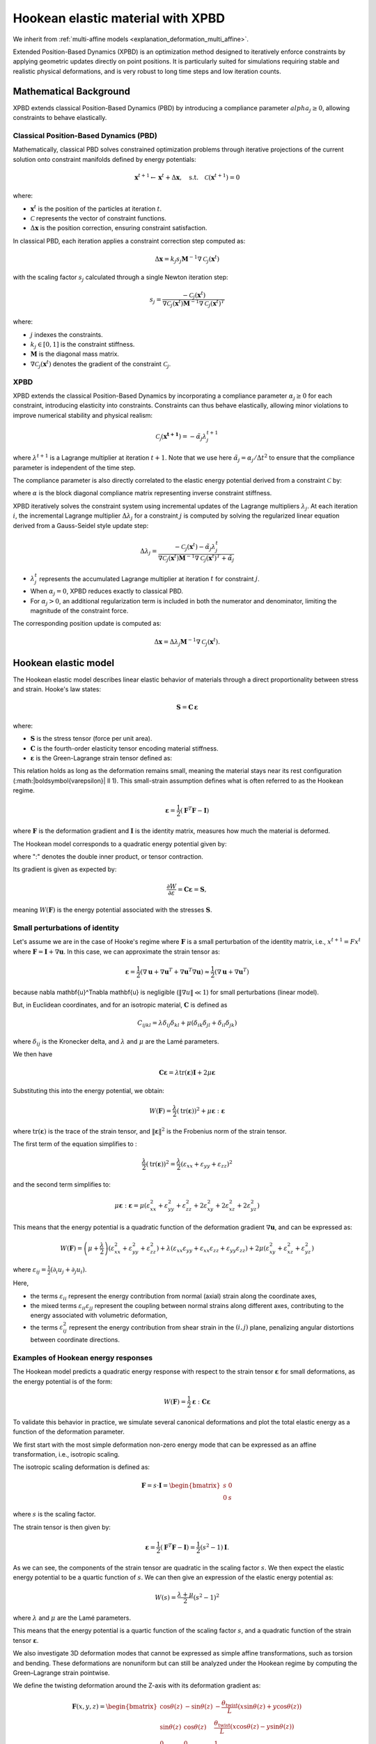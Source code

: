 .. _explanation_deformation_hookean_xpbd:

Hookean elastic material with XPBD
========================================

We inherit from :ref:`multi-affine models <explanation_deformation_multi_affine>`.

Extended Position-Based Dynamics (XPBD) is an optimization method designed to iteratively enforce constraints by applying geometric updates directly on point positions. It is particularly suited for simulations requiring stable and realistic physical deformations, and is very robust to long time steps and low iteration counts.

Mathematical Background
~~~~~~~~~~~~~~~~~~~~~~~

XPBD extends classical Position-Based Dynamics (PBD) by introducing a compliance parameter :math:`alpha_j \geq 0`, allowing constraints to behave elastically.

Classical Position-Based Dynamics (PBD)
---------------------------------------

Mathematically, classical PBD solves constrained optimization problems through iterative projections of the current solution onto constraint manifolds defined by energy potentials:

.. math::

    \mathbf{x}^{t+1} \gets \mathbf{x}^{t} + \Delta \mathbf{x}, \quad\text{s.t.}\quad \mathcal{C}(\mathbf{x}^{t+1}) = 0

where:

- :math:`\mathbf{x}^{t}` is the position of the particles at iteration :math:`t`.
- :math:`\mathcal{C}` represents the vector of constraint functions.
- :math:`\Delta \mathbf{x}` is the position correction, ensuring constraint satisfaction.

In classical PBD, each iteration applies a constraint correction step computed as:

.. math::

    \Delta \mathbf{x} = k_j s_j \mathbf{M}^{-1}\nabla \mathcal{C}_j(\mathbf{x}^{t})

with the scaling factor :math:`s_j` calculated through a single Newton iteration step:

.. math::

    s_j = \frac{-\mathcal{C}_j(\mathbf{x}^{t})}
    {\nabla \mathcal{C}_j(\mathbf{x}^{t}) \mathbf{M}^{-1}\nabla \mathcal{C}_j(\mathbf{x}^{t})^T}

where:

- :math:`j` indexes the constraints.
- :math:`k_j \in [0, 1]` is the constraint stiffness.
- :math:`\mathbf{M}` is the diagonal mass matrix.
- :math:`\nabla \mathcal{C}_j(\mathbf{x}^{t})` denotes the gradient of the constraint :math:`\mathcal{C}_j`.

XPBD
----

XPBD extends the classical Position-Based Dynamics by incorporating a compliance parameter :math:`\alpha_j \geq 0` for each constraint, introducing elasticity into constraints. Constraints can thus behave elastically, allowing minor violations to improve numerical stability and physical realism:

.. math::

    \mathcal{C_j}(\mathbf{x^{t+1}}) = -\tilde\alpha_j \lambda_j^{t+1}

where :math:`\lambda^{t+1}` is a Lagrange multiplier at iteration :math:`t+1`. Note that we use here :math:`\tilde\alpha_j = \alpha_j / \Delta t^2` to ensure that the compliance parameter is independent of the time step.

The compliance parameter is also directly correlated to the elastic energy potential derived from a constraint :math:`\mathcal{C}` by:

.. math::
    :nowrap:

    \begin{align}
    U(\mathbf{x}) = \frac{1}{2}\mathcal{C}(\mathbf{x})^T \alpha^{-1}\mathcal{C}(\mathbf{x})
    \end{align}

where :math:`\alpha` is the block diagonal compliance matrix representing inverse constraint stiffness.

XPBD iteratively solves the constraint system using incremental updates of the Lagrange multipliers :math:`\lambda_j`. At each iteration :math:`i`, the incremental Lagrange multiplier :math:`\Delta \lambda_j` for a constraint :math:`j` is computed by solving the regularized linear equation derived from a Gauss-Seidel style update step:

.. math::

    \Delta \lambda_j = \frac{-\mathcal{C}_j(\mathbf{x}^{t}) - \tilde\alpha_j \lambda^t_{j}}
    {\nabla \mathcal{C}_j(\mathbf{x}^{t}) \mathbf{M}^{-1}\nabla \mathcal{C}_j(\mathbf{x}^{t})^T + \tilde\alpha_j}

- :math:`\lambda^t_{j}` represents the accumulated Lagrange multiplier at iteration :math:`t` for constraint :math:`j`.
- When :math:`\alpha_j = 0`, XPBD reduces exactly to classical PBD.
- For :math:`\alpha_j > 0`, an additional regularization term is included in both the numerator and denominator, limiting the magnitude of the constraint force.

The corresponding position update is computed as:

.. math::

    \Delta \mathbf{x} = \Delta \lambda_j \mathbf{M}^{-1}\nabla \mathcal{C}_j(\mathbf{x}^{t}).

Hookean elastic model
~~~~~~~~~~~~~~~~~~~~~

The Hookean elastic model describes linear elastic behavior of materials through a direct proportionality between stress and strain. Hooke's law states:

.. math::

    \mathbf{S} = \mathbf{C}\,\boldsymbol{\varepsilon}

where:

- :math:`\mathbf{S}` is the stress tensor (force per unit area).
- :math:`\mathbf{C}` is the fourth-order elasticity tensor encoding material stiffness.
- :math:`\boldsymbol{\varepsilon}` is the Green-Lagrange strain tensor defined as:

This relation holds as long as the deformation remains small, meaning the material stays near its rest configuration (:math:\|\boldsymbol{\varepsilon}\| \ll 1). This small-strain assumption defines what is often referred to as the Hookean regime.

.. math::

    \boldsymbol{\varepsilon} = \frac{1}{2}(\mathbf{F}^T \mathbf{F} - \mathbf{I})

where :math:`\mathbf{F}` is the deformation gradient and :math:`\mathbf{I}` is the identity matrix, measures how much the material is deformed.

The Hookean model corresponds to a quadratic energy potential given by:

.. math::
    :label: potential_energy_hookean
    :nowrap:

    \begin{align}
    W(\mathbf{F}) = \frac{1}{2}\boldsymbol{\varepsilon}:\mathbf{C}\boldsymbol{\varepsilon} = \frac{1}{2}\boldsymbol{\varepsilon}:\mathbf{S}
    \end{align}

where ":" denotes the double inner product, or tensor contraction.

Its gradient is given as expected by:

.. math::

    \frac{\partial W}{\partial \varepsilon} = \mathbf{C}\boldsymbol{\varepsilon} = \mathbf{S},

meaning :math:`W(\mathbf{F})` is the energy potential associated with the stresses :math:`\mathbf{S}`.

Small perturbations of identity
-------------------------------

Let's assume we are in the case of Hooke's regime where :math:`\mathbf{F}` is a small perturbation of the identity matrix, i.e., :math:`x^{t+1} = F x^t` where :math:`\mathbf{F} = \mathbf{I} + \nabla \mathbf{u}`. In this case, we can approximate the strain tensor as:

.. math::

    \boldsymbol{\varepsilon} = \frac{1}{2}(\nabla \mathbf{u} + \nabla \mathbf{u}^T + \nabla \mathbf{u}^T\nabla \mathbf{u}) \approx \frac{1}{2}(\nabla \mathbf{u} + \nabla \mathbf{u}^T)

because \nabla \mathbf{u}^T\nabla \mathbf{u} is negligible (:math:`\Vert\nabla u\Vert \ll 1`) for small perturbations (linear model).

But, in Euclidean coordinates, and for an isotropic material, :math:`\mathbf{C}` is defined as

.. math::

    C_{ijkl} = \lambda \delta_{ij}\delta_{kl} + \mu (\delta_{ik}\delta_{jl} + \delta_{il}\delta_{jk})

where :math:`\delta_{ij}` is the Kronecker delta, and :math:`\lambda` and :math:`\mu` are the Lamé parameters.

We then have

.. math::

    \mathbf{C}\boldsymbol{\varepsilon} = \lambda \mathrm{tr}(\boldsymbol{\varepsilon})\mathbf{I} + 2\mu \boldsymbol{\varepsilon}

Substituting this into the energy potential, we obtain:

.. math::

    W(\mathbf{F}) = \frac{\lambda}{2} (\mathrm{tr}(\boldsymbol{\varepsilon}))^2 + \mu \boldsymbol{\varepsilon}:\boldsymbol{\varepsilon}

where :math:`\mathrm{tr}(\boldsymbol{\varepsilon})` is the trace of the strain tensor, and :math:`\|\boldsymbol{\varepsilon}\|^2` is the Frobenius norm of the strain tensor.

The first term of the equation simplifies to :

.. math::

    \frac{\lambda}{2}(\mathrm{tr}(\boldsymbol{\varepsilon}))^2 = \frac{\lambda}{2}(\varepsilon_{xx} + \varepsilon_{yy} + \varepsilon_{zz})^2

and the second term simplifies to:

.. math::

    \mu \boldsymbol{\varepsilon}:\boldsymbol{\varepsilon} = \mu (\varepsilon_{xx}^2 + \varepsilon_{yy}^2 + \varepsilon_{zz}^2 + 2\varepsilon_{xy}^2 + 2\varepsilon_{xz}^2 + 2\varepsilon_{yz}^2)

This means that the energy potential is a quadratic function of the deformation gradient :math:`\nabla \mathbf{u}`, and can be expressed as:

.. math::

    W(\mathbf{F}) =
    \left(\mu + \frac{\lambda}{2}\right)(\varepsilon_{xx}^2 + \varepsilon_{yy}^2 + \varepsilon_{zz}^2)
    + \lambda (\varepsilon_{xx} \varepsilon_{yy} + \varepsilon_{xx} \varepsilon_{zz} + \varepsilon_{yy} \varepsilon_{zz})
    + 2\mu (\varepsilon_{xy}^2 + \varepsilon_{xz}^2 + \varepsilon_{yz}^2)

where :math:`\varepsilon_{ij} = \frac{1}{2}(\partial_i u_j + \partial_j u_i)`.

Here,

- the terms :math:`\varepsilon_{ii}` represent the energy contribution from normal (axial) strain along the coordinate axes,
- the mixed terms :math:`\varepsilon_{ii} \varepsilon_{jj}` represent the coupling between normal strains along different axes, contributing to the energy associated with volumetric deformation,
- the terms :math:`\varepsilon_{ij}^2` represent the energy contribution from shear strain in the :math:`(i, j)` plane, penalizing angular distortions between coordinate directions.

Examples of Hookean energy responses
------------------------------------

The Hookean model predicts a quadratic energy response with respect to the strain tensor :math:`\boldsymbol{\varepsilon}` for small deformations, as the energy potential is of the form:

.. math::

    W(\mathbf{F}) = \frac{1}{2} \boldsymbol{\varepsilon} : \mathbf{C} \boldsymbol{\varepsilon}

To validate this behavior in practice, we simulate several canonical deformations and plot the total elastic energy as a function of the deformation parameter.

We first start with the most simple deformation non-zero energy mode that can be expressed as an affine transformation, i.e., isotropic scaling.

The isotropic scaling deformation is defined as:

.. math::

    \mathbf{F} = s \cdot \mathbf{I} = \begin{bmatrix} s & 0 \\ 0 & s \end{bmatrix}

where :math:`s` is the scaling factor.

.. myplot::
   :include-source: False

   from explanation.deformation_models.images.deformations.hookean_deformation_2d_plots import create_static_deformation_plot
   fig = create_static_deformation_plot('isotropic_scaling')

The strain tensor is then given by:

.. math::

    \boldsymbol{\varepsilon} = \frac{1}{2}(\mathbf{F}^T \mathbf{F} - \mathbf{I}) = \frac{1}{2}(s^2 - 1)\mathbf{I}.

As we can see, the components of the strain tensor are quadratic in the scaling factor :math:`s`. We then expect the elastic energy potential to be a quartic function of :math:`s`. We can then give an expression of the elastic energy potential as:

.. math::

    W(s) = \frac{\lambda + \mu}{2}(s^2 - 1)^2

where :math:`\lambda` and :math:`\mu` are the Lamé parameters.

This means that the energy potential is a quartic function of the scaling factor :math:`s`, and a quadratic function of the strain tensor :math:`\boldsymbol{\varepsilon}`.

.. myplot::
   :include-source: False

   from explanation.deformation_models.images.deformations.hookean_deformation_2d_plots import compute_energy_values, create_energy_plot
   energy_values = compute_energy_values()[2]
   fig = create_energy_plot('isotropic_scaling', energy_values)

We also investigate 3D deformation modes that cannot be expressed as simple affine transformations, such as torsion and bending. These deformations are nonuniform but can still be analyzed under the Hookean regime by computing the Green–Lagrange strain pointwise.

We define the twisting deformation around the Z-axis with its deformation gradient as:

.. math::
    \mathbf{F}(x, y, z) =
    \begin{bmatrix}
    \cos\theta(z) & -\sin\theta(z) & -\frac{\theta_{\text{twist}}}{L}(x\sin\theta(z) + y\cos\theta(z)) \\
    \sin\theta(z) & \cos\theta(z) & \frac{\theta_{\text{twist}}}{L}(x\cos\theta(z) - y\sin\theta(z)) \\
    0 & 0 & 1
    \end{bmatrix}

.. line-block::

    where :math:`\theta(z) = \frac{z}{L}\theta_{\text{twist}}` is the angle of twist at position :math:`z` along the cylinder's axis,
    :math:`L` is the length of the cylinder, and :math:`\theta_{\text{twist}}` is the maximum twist angle (in radians), corresponding
    to the twist angle at the top of the cylinder (:math:`z = L`).

This deformation gradient is given pointwise, as the deformation is nonuniform.

Let's consider a cylinder of length :math:`L`:

.. pyvista-plot::
    :include-source: False

    from explanation.deformation_models.images.deformations.hookean_deformation_3d_plots import visualize_original_cylinder
    p = visualize_original_cylinder()
    p.enable_parallel_projection()
    p.show()

that is twisted around the Z-axis with a maximum twist angle of :math:`\theta_{\text{twist}} = \pi` radians:

.. pyvista-plot::
    :include-source: False

    from explanation.deformation_models.images.deformations.hookean_deformation_3d_plots import visualize_twisted_cylinder
    p = visualize_twisted_cylinder()
    p.enable_parallel_projection()
    p.show()

The strain tensor is then given by:

.. math::

    \boldsymbol{\varepsilon} = \frac{1}{2}(\mathbf{F}^T \mathbf{F} - \mathbf{I}) = \frac{\theta_{\text{twist}}}{L} \left(x^2+y^2\right) + 1.

Here, the deformation being nonuniform, the strain tensor is also given pointwise. We see that it is quadratic in the parameter :math:`\theta_{\text{twist}}`, we then expect the elastic energy potential to be a quartic function of :math:`\theta_{\text{twist}}`.

We can then give a pointwise expression of the elastic energy potential as:

.. math::

    W(\theta_{\text{twist}}, x, y) = \frac{\lambda}{8}\frac{\theta_{\text{twist}}^4}{L^4}(x^2 + y^2)^2 + \frac{\mu}{4}\frac{\theta_{\text{twist}}^2}{L^2}\left(2x^2 + 2y^2 + \frac{\theta_{\text{twist}}^2}{L^2}(x^2 + y^2)^2\right)

As expected, the energy potential is a quartic function of the twist angle :math:`\theta_{\text{twist}}`, and a quadratic function of the strain tensor :math:`\boldsymbol{\varepsilon}`.

If we compute the sum of the elastic energy potential over the whole cylinder with finite elements, we obtain the total elastic energy profile:

.. myplot::
   :include-source: False

   from explanation.deformation_models.images.deformations.hookean_deformation_3d_plots import plot_energy_graphs
   fig = plot_energy_graphs('twisting')

that looks quadratic.

**Description of standard deformations and their energies**

**Isotropic scaling**

  - **Description**: Uniform expansion or compression in all directions

    .. myplot::
        :include-source: False

        from explanation.deformation_models.images.deformations.hookean_deformation_2d_plots import create_static_deformation_plot
        fig = create_static_deformation_plot('isotropic_scaling')

  - **Deformation gradient**:

    .. math::
       \mathbf{F} = s \cdot \mathbf{I} = \begin{bmatrix} s & 0 \\ 0 & s \end{bmatrix}

  - **Elastic energy potential**:

    .. math::
       W(s) = \frac{\lambda + \mu}{2}(s^2 - 1)^2

    .. myplot::
        :include-source: False

        from explanation.deformation_models.images.deformations.hookean_deformation_2d_plots import compute_energy_values, create_energy_plot
        energy_values = compute_energy_values()[2]
        fig = create_energy_plot('isotropic_scaling', energy_values)

**Uniaxial stretch / compression**

  - **Description**: Stretch or compress along the X axis

    .. myplot::
        :include-source: False

        from explanation.deformation_models.images.deformations.hookean_deformation_2d_plots import create_static_deformation_plot
        fig = create_static_deformation_plot('uniaxial_stretch')

  - **Deformation gradient**:

    .. math::
       \mathbf{F} = \begin{bmatrix} 1 + \varepsilon & 0 \\ 0 & 1 \end{bmatrix}

  - **Elastic energy potential**:

    .. math::
       W(\varepsilon) = \frac{\lambda + 2\mu}{8}(\varepsilon^2 - 1)^2

    .. myplot::
        :include-source: False

        from explanation.deformation_models.images.deformations.hookean_deformation_2d_plots import compute_energy_values, create_energy_plot
        energy_values = compute_energy_values()[2]
        fig = create_energy_plot('uniaxial_stretch', energy_values)

**Pure shear**

  - **Description**: Shear in the X direction along the Y axis

    .. myplot::
        :include-source: False

        from explanation.deformation_models.images.deformations.hookean_deformation_2d_plots import create_static_deformation_plot
        fig = create_static_deformation_plot('shear')

  - **Deformation gradient**:

    .. math::
       \mathbf{F} = \begin{bmatrix} 1 & \gamma \\ 0 & 1 \end{bmatrix}

  - **Elastic energy potential**:

    .. math::
       W(\gamma) = \frac{\lambda + 2\mu}{8}\gamma^4 + \frac{\mu}{2}\gamma^2

    .. myplot::
        :include-source: False

        from explanation.deformation_models.images.deformations.hookean_deformation_2d_plots import compute_energy_values, create_energy_plot
        energy_values = compute_energy_values()[2]
        fig = create_energy_plot('shear', energy_values)

**Bending (3D)**

  - **Description**: Beam bent along XZ plane (Euler-Bernoulli model for a cantilever beam)
  - **Deformation gradient**:

    .. math::
       \mathbf{F}(x, z) =
       \begin{bmatrix}
       1 - z\theta_x'\cos\theta_x & 0 & -\sin\theta_x \\
       0 & 1 & 0 \\
       w'(x) - z\theta_x'\sin\theta_x & 0 & \cos\theta_x
       \end{bmatrix}

    .. line-block::
       where :math:`w(x) = \frac{F}{6EI}x^2(3L - x)` is the deflection of the beam at position :math:`x`,
       :math:`F` is the force applied at the end of the beam,
       :math:`\theta_x = \arctan w'(x)` is the angle of rotation of the beam at position :math:`x`,
       and :math:`\theta_x' = \frac{d\theta_x}{dx}` is the derivative of the angle of rotation with respect to :math:`x`.

  - **Elastic energy potential**:

    .. math::
       W(F, x, z) = \frac{\lambda}{8}\left(z^2\theta_x'^2 + w'(x)^2 - 2z\theta_x'(\cos\theta_x + w'(x)\sin\theta_x)\right) \\
       + \frac{\mu}{4}\left((z^2\theta_x'^2 + w'(x)^2 - 2z\theta_x'(\cos\theta_x + w'(x)\sin\theta_x))^2 + 2(w'(x)\cos\theta_x - \sin\theta_x)^2\right)

**Torsion (3D)**

  - **Description**: Twisting cylinder around the Z axis

    .. pyvista-plot::
        :include-source: False

        from explanation.deformation_models.images.deformations.hookean_deformation_3d_plots import side_by_side_twisting
        p = side_by_side_twisting()
        p.enable_parallel_projection()
        p.show()

  - **Deformation gradient**:

    .. math::
       \mathbf{F}(x, y, z) =
       \begin{bmatrix}
       \cos\theta(z) & -\sin\theta(z) & -\frac{\theta_{\text{twist}}}{L}(x\sin\theta(z) + y\cos\theta(z)) \\
       \sin\theta(z) & \cos\theta(z) & \frac{\theta_{\text{twist}}}{L}(x\cos\theta(z) - y\sin\theta(z)) \\
       0 & 0 & 1
       \end{bmatrix}

    .. line-block::
       where :math:`\theta(z) = \frac{z}{L}\theta_{\text{twist}}` is the angle of twist at position :math:`z` along the cylinder's axis,
       :math:`L` is the length of the cylinder,
       and :math:`\theta_{\text{twist}}` is the maximum twist angle (in radians), corresponding to the twist angle at the top of the cylinder (:math:`z = L`)

  - **Elastic energy potential**:

    .. math::
       W(\theta_{\text{twist}}, x, y) = \frac{\lambda}{8}\frac{\theta_{\text{twist}}^4}{L^4}(x^2 + y^2)^2 \\
       + \frac{\mu}{4}\frac{\theta_{\text{twist}}^2}{L^2}\left(2x^2 + 2y^2 + \frac{\theta_{\text{twist}}^2}{L^2}(x^2 + y^2)^2\right)

Rigid rotations and rigid translations
--------------------------------------

Let's now see what happens in the other cases of Hooke's regime, i.e., when the deformation is a rigid rotation or a rigid translation.

For a rigid translation, :math:`x^{t+1} = x^t + \mathbf{u}`. In this case, the deformation gradient is simply the identity matrix, and the strain tensor is zero.

For a rigid rotation, :math:`x^{t+1} = R x^t` where :math:`R` is a rotation matrix. In this case, the deformation gradient is :math:`R`, and the strain tensor is again zero.

These deformations are called zero-energy modes because they do not contribute to the energy potential.

Zero Energy Modes
-----------------

Rigid translations and rotations do not produce strain and therefore store no elastic energy.

They form the set of deformation modes that lie entirely within the nullspace of the elastic energy. A well-defined Hookean model must be invariant under these transformations.

Constraint function and compliance for the Hookean model
~~~~~~~~~~~~~~~~~~~~~~~~~~~~~~~~~~~~~~~~~~~~~~~~~~~~~~~~

Using, we obtain the constraint function for the Hookean model:

.. math::

    C_{\mathrm{Hooke}}(\mathbf{F}) = \sqrt{2\,\widehat{W}(\mathbf{F})}

where :math:`\widehat{W}(\mathbf{F})` is the elastic energy density, normalized by Young's modulus :math:`E`, defined by:

  .. math::

      W(\mathbf{F}) = E\,\widehat{W}(\mathbf{F})

Here, :math:`W(\mathbf{F})` represents the elastic strain energy stored in the material due to deformation.

This constraint function evaluates to zero when the material is in its undeformed state (:math:`\mathbf{F} = \mathbf{I}_3`), and it evaluates to a positive value whenever deformation occurs (:math:`\mathbf{F} \neq \mathbf{I}_3`).

In the Hookean Model, the material's stiffness is measured by the Young's modulus :math:`E`. The total elastic energy for an element of volume :math:`V_e` is given by:

.. math::

    W_{\mathrm{tot}}(\mathbf{F}) = V_e\,W(\mathbf{F}) = V_e\,E\,\widehat{W}(\mathbf{F})

Or, in the XPBD framework, the stiffness of an element of volume :math:`V_e` is given by :math:`\alpha^{-1}`. This means that the compliance parameter :math:`\alpha` for the Hookean model is directly proportional to :math:`\frac{1}{Ve\,E}`.

Constraint gradient
-------------------

The gradient of the Hookean constraint with respect to the position :math:`\mathbf{x}_i` of each particle is derived using the chain rule as:

.. math::

    \nabla_{\mathbf{x}_i}C_{\mathrm{Hooke}}(\mathbf{x})
    =
    \frac{1}{C_{\mathrm{Hooke}}(\mathbf{x})}\nabla_{\mathbf{x}_i}\widehat{W}(\mathbf{F}).

The derivative of :math:`\widehat{W}(\mathbf{F})` with respect to :math:`\mathbf{F}` can be explicitly computed as:

.. math::

    \frac{\partial \widehat{W}(\mathbf{F})}{\partial \mathbf{F}} = \mathbf{S}\mathbf{F}

The deformation gradient :math:`\mathbf{F}` is typically computed as:

.. math::

    \mathbf{F} = \left(\sum_i m_i \mathbf{r}_i\bar{\mathbf{r}}_i^T\right)\,Q^{-1},

where:

- :math:`\mathbf{r}_i=x_i-x_{cm}` is the position of particle :math:`i` relative to center of mass.
- :math:`\bar{\mathbf{r}}_i=\bar{x}_i-\bar{x}_{cm}` is the rest position of particle :math:`i` relative to rest center of mass.
- :math:`Q = \left(\sum_i m_i \bar{\mathbf{r}}_i\bar{\mathbf{r}}_i^T\right)` is the rest-state inertia tensor, which encodes the distribution of mass and initial configuration of the particles.

When differentiating :math:`\mathbf{F}` with respect to :math:`\mathbf{x}_i`, we obtain a direct relation involving the matrix :math:`\mathbf{Q}` and the rest position vectors :math:`\bar{\mathbf{r}}_i`:

.. math::

    \frac{\partial \mathbf{F}}{\partial \mathbf{x}_i} = m_i\,\mathbf{Q}^{-T}\bar{\mathbf{r}}_i

Substituting these results into our chain rule expression, we obtain a clear, compact expression of the gradient for the Hookean constraint:

.. math::

    \nabla_{\mathbf{x}_i}C_{\mathrm{Hooke}}(\mathbf{x})
    =
    \frac{m_i}{C_{\mathrm{Hooke}}(\mathbf{x})}\mathbf{S}\mathbf{F}\mathbf{Q}^{-T}\bar{\mathbf{r}}_i.
